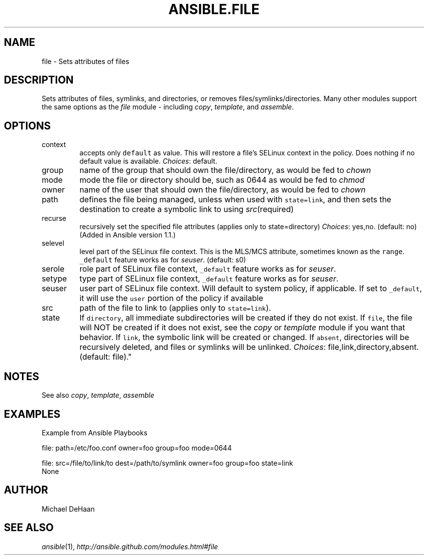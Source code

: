 .TH ANSIBLE.FILE 3 "2013-04-02" "1.1" "ANSIBLE MODULES"
." generated from library/file
.SH NAME
file \- Sets attributes of files
." ------ DESCRIPTION
.SH DESCRIPTION
.PP
Sets attributes of files, symlinks, and directories, or removes files/symlinks/directories. Many other modules support the same options as the \fIfile\fR module - including \fIcopy\fR, \fItemplate\fR, and \fIassemble\fR. 
." ------ OPTIONS
."
."
.SH OPTIONS
   
.IP context
accepts only \fCdefault\fR as value. This will restore a file's SELinux context in the policy. Does nothing if no default value is available.
.IR Choices :
default.   
.IP group
name of the group that should own the file/directory, as would be fed to \fIchown\fR   
.IP mode
mode the file or directory should be, such as 0644 as would be fed to \fIchmod\fR   
.IP owner
name of the user that should own the file/directory, as would be fed to \fIchown\fR   
.IP path
defines the file being managed, unless when used with \fCstate=link\fR, and then sets the destination to create a symbolic link to using \fIsrc\fR(required)   
.IP recurse
recursively set the specified file attributes (applies only to state=directory)
.IR Choices :
yes,no. (default: no)(Added in Ansible version 1.1.)
   
.IP selevel
level part of the SELinux file context. This is the MLS/MCS attribute, sometimes known as the \fCrange\fR. \fC_default\fR feature works as for \fIseuser\fR. (default: s0)   
.IP serole
role part of SELinux file context, \fC_default\fR feature works as for \fIseuser\fR.   
.IP setype
type part of SELinux file context, \fC_default\fR feature works as for \fIseuser\fR.   
.IP seuser
user part of SELinux file context. Will default to system policy, if applicable. If set to \fC_default\fR, it will use the \fCuser\fR portion of the policy if available   
.IP src
path of the file to link to (applies only to \fCstate=link\fR).   
.IP state
If \fCdirectory\fR, all immediate subdirectories will be created if they do not exist. If \fCfile\fR, the file will NOT be created if it does not exist, see the \fIcopy\fR or \fItemplate\fR module if you want that behavior. If \fClink\fR, the symbolic link will be created or changed. If \fCabsent\fR, directories will be recursively deleted, and files or symlinks will be unlinked.
.IR Choices :
file,link,directory,absent. (default: file)."
."
." ------ NOTES
.SH NOTES
.PP
See also \fIcopy\fR, \fItemplate\fR, \fIassemble\fR 
."
."
." ------ EXAMPLES
.SH EXAMPLES
.PP
Example from Ansible Playbooks

.nf
file: path=/etc/foo.conf owner=foo group=foo mode=0644
.fi
.PP

.nf
file: src=/file/to/link/to dest=/path/to/symlink owner=foo group=foo state=link
.fi
." ------ PLAINEXAMPLES
.nf
None
.fi

." ------- AUTHOR
.SH AUTHOR
Michael DeHaan
.SH SEE ALSO
.IR ansible (1),
.I http://ansible.github.com/modules.html#file